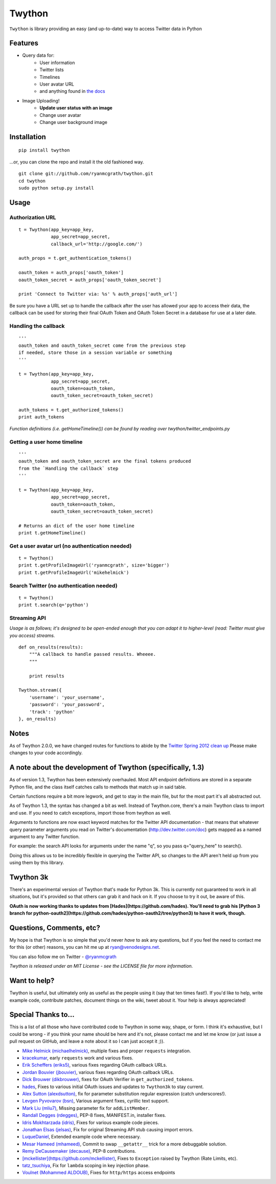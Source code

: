 Twython
=======

``Twython`` is library providing an easy (and up-to-date) way to access Twitter data in Python

Features
--------

* Query data for:
   - User information
   - Twitter lists
   - Timelines
   - User avatar URL
   - and anything found in `the docs <https://dev.twitter.com/docs/api>`_
* Image Uploading!
   - **Update user status with an image**
   - Change user avatar
   - Change user background image

Installation
------------
::

    pip install twython

...or, you can clone the repo and install it the old fashioned way.

::

    git clone git://github.com/ryanmcgrath/twython.git
    cd twython
    sudo python setup.py install


Usage
-----

Authorization URL
~~~~~~~~~~~~~~~~~
::

    t = Twython(app_key=app_key,
                app_secret=app_secret,
                callback_url='http://google.com/')

    auth_props = t.get_authentication_tokens()

    oauth_token = auth_props['oauth_token']
    oauth_token_secret = auth_props['oauth_token_secret']

    print 'Connect to Twitter via: %s' % auth_props['auth_url']

Be sure you have a URL set up to handle the callback after the user has allowed your app to access their data, the callback can be used for storing their final OAuth Token and OAuth Token Secret in a database for use at a later date.

Handling the callback
~~~~~~~~~~~~~~~~~~~~~
::

    '''
    oauth_token and oauth_token_secret come from the previous step
    if needed, store those in a session variable or something
    '''

    t = Twython(app_key=app_key,
                app_secret=app_secret,
                oauth_token=oauth_token,
                oauth_token_secret=oauth_token_secret)

    auth_tokens = t.get_authorized_tokens()
    print auth_tokens

*Function definitions (i.e. getHomeTimeline()) can be found by reading over twython/twitter_endpoints.py*

Getting a user home timeline
~~~~~~~~~~~~~~~~~~~~~~~~~~~~
::

    '''
    oauth_token and oauth_token_secret are the final tokens produced
    from the `Handling the callback` step
    '''

    t = Twython(app_key=app_key,
                app_secret=app_secret,
                oauth_token=oauth_token,
                oauth_token_secret=oauth_token_secret)

    # Returns an dict of the user home timeline
    print t.getHomeTimeline()

Get a user avatar url (no authentication needed)
~~~~~~~~~~~~~~~~~~~~~~~~~~~~~~~~~~~~~~~~~~~~~~~~
::

    t = Twython()
    print t.getProfileImageUrl('ryanmcgrath', size='bigger')
    print t.getProfileImageUrl('mikehelmick')

Search Twitter (no authentication needed)
~~~~~~~~~~~~~~~~~~~~~~~~~~~~~~~~~~~~~~~~~
::

    t = Twython()
    print t.search(q='python')

Streaming API
~~~~~~~~~~~~~
*Usage is as follows; it's designed to be open-ended enough that you can adapt it to higher-level (read: Twitter must give you access)
streams.*

::

    def on_results(results):
        """A callback to handle passed results. Wheeee.
        """

        print results

    Twython.stream({
        'username': 'your_username',
        'password': 'your_password',
        'track': 'python'
    }, on_results)


Notes
-----
As of Twython 2.0.0, we have changed routes for functions to abide by the `Twitter Spring 2012 clean up <https://dev.twitter.com/docs/deprecations/spring-2012>`_ Please make changes to your code accordingly.


A note about the development of Twython (specifically, 1.3)
-----------------------------------------------------------
As of version 1.3, Twython has been extensively overhauled. Most API endpoint definitions are stored
in a separate Python file, and the class itself catches calls to methods that match up in said table.

Certain functions require a bit more legwork, and get to stay in the main file, but for the most part
it's all abstracted out.

As of Twython 1.3, the syntax has changed a bit as well. Instead of Twython.core, there's a main
Twython class to import and use. If you need to catch exceptions, import those from twython as well.

Arguments to functions are now exact keyword matches for the Twitter API documentation - that means that
whatever query parameter arguments you read on Twitter's documentation (http://dev.twitter.com/doc) gets mapped
as a named argument to any Twitter function.

For example: the search API looks for arguments under the name "q", so you pass q="query_here" to search().

Doing this allows us to be incredibly flexible in querying the Twitter API, so changes to the API aren't held up
from you using them by this library.

Twython 3k
----------
There's an experimental version of Twython that's made for Python 3k. This is currently not guaranteed to
work in all situations, but it's provided so that others can grab it and hack on it.
If you choose to try it out, be aware of this.

**OAuth is now working thanks to updates from [Hades](https://github.com/hades). You'll need to grab
his [Python 3 branch for python-oauth2](https://github.com/hades/python-oauth2/tree/python3) to have it work, though.**

Questions, Comments, etc?
-------------------------
My hope is that Twython is so simple that you'd never *have* to ask any questions, but if you feel the need to contact me for this (or other) reasons, you can hit me up at ryan@venodesigns.net.

You can also follow me on Twitter - `@ryanmcgrath <https://twitter.com/ryanmcgrath>`_

*Twython is released under an MIT License - see the LICENSE file for more information.*

Want to help?
-------------
Twython is useful, but ultimately only as useful as the people using it (say that ten times fast!). If you'd like to help, write example code, contribute patches, document things on the wiki, tweet about it. Your help is always appreciated!


Special Thanks to...
--------------------
This is a list of all those who have contributed code to Twython in some way, shape, or form. I think it's
exhaustive, but I could be wrong - if you think your name should be here and it's not, please contact
me and let me know (or just issue a pull request on GitHub, and leave a note about it so I can just accept it ;)).

- `Mike Helmick (michaelhelmick) <https://dev.twitter.com/docs/deprecations/spring-2012>`_, multiple fixes and proper ``requests`` integration.
- `kracekumar <https://dev.twitter.com/docs/deprecations/spring-2012>`_, early ``requests`` work and various fixes.  
- `Erik Scheffers (eriks5) <https://github.com/eriks5>`_, various fixes regarding OAuth callback URLs.
- `Jordan Bouvier (jbouvier) <https://github.com/jbouvier>`_, various fixes regarding OAuth callback URLs.
- `Dick Brouwer (dikbrouwer) <https://github.com/dikbrouwer>`_, fixes for OAuth Verifier in ``get_authorized_tokens``.
- `hades <https://github.com/hades>`_, Fixes to various initial OAuth issues and updates to ``Twython3k`` to stay current.
- `Alex Sutton (alexdsutton) <https://github.com/alexsdutton/twython/>`_, fix for parameter substitution regular expression (catch underscores!).
- `Levgen Pyvovarov (bsn) <https://github.com/bsn>`_, Various argument fixes, cyrillic text support.
- `Mark Liu (mliu7) <https://github.com/mliu7>`_, Missing parameter fix for ``addListMember``.
- `Randall Degges (rdegges) <https://github.com/rdegge>`_, PEP-8 fixes, MANIFEST.in, installer fixes.
- `Idris Mokhtarzada (idris) <https://github.com/idris>`_, Fixes for various example code pieces.
- `Jonathan Elsas (jelsas) <https://github.com/jelsas>`_, Fix for original Streaming API stub causing import errors.
- `LuqueDaniel <https://github.com/LuqueDaniel>`_, Extended example code where necessary.
- `Mesar Hameed (mhameed) <https://github.com/mhameed>`_, Commit to swap ``__getattr__`` trick for a more debuggable solution.
- `Remy DeCausemaker (decause) <https://github.com/decause>`_, PEP-8 contributions.
- `[mckellister](https://github.com/mckellister) <https://dev.twitter.com/docs/deprecations/spring-2012>`_, Fixes to ``Exception`` raised by Twython (Rate Limits, etc).
- `tatz_tsuchiya <http://d.hatena.ne.jp/tatz_tsuchiya/20120115/1326623451>`_, Fix for ``lambda`` scoping in key injection phase.
- `Voulnet (Mohammed ALDOUB) <https://github.com/Voulnet>`_, Fixes for ``http/https`` access endpoints
